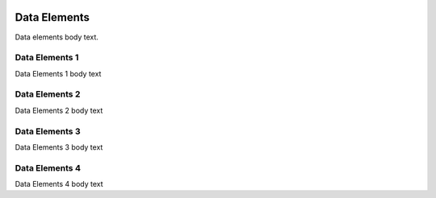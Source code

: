 .. image:: https://www.epa.gov/sites/production/files/styles/medium/public/2013-06/epa_logo_horiz_verysmall.gif

Data Elements
=============
Data elements body text.

Data Elements 1
^^^^^^^^^^^^^^^
Data Elements 1 body text

Data Elements 2
^^^^^^^^^^^^^^^
Data Elements 2 body text

Data Elements 3
^^^^^^^^^^^^^^^
Data Elements 3 body text

Data Elements 4
^^^^^^^^^^^^^^^
Data Elements 4 body text
